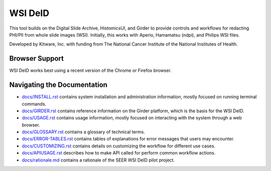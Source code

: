 =======================================
WSI DeID |build-status| |license-badge|
=======================================

This tool builds on the Digital Slide Archive, HistomicsUI, and Girder to provide controls and workflows for redacting PHI/PII from whole slide images (WSI).  Initially, this works with Aperio, Hamamatsu (ndpi), and Philips WSI files.

Developed by Kitware, Inc. with funding from The National Cancer Institute of the National Institutes of Health.

.. |build-status| image:: https://circleci.com/gh/DigitalSlideArchive/DSA-WSI-DeID.png?style=shield
    :target: https://circleci.com/gh/DigitalSlideArchive/DSA-WSI-DeID
    :alt: Build Status

.. |license-badge| image:: https://img.shields.io/badge/license-Apache%202-blue.svg
    :target: https://raw.githubusercontent.com/DigitalSlideArchive/DSA-WSI-DeID/master/LICENSE
    :alt: License

Browser Support
===============

WSI DeID works best using a recent version of the Chrome or Firefox browser.

Navigating the Documentation
============================


* `docs/INSTALL.rst <docs/INSTALL.rst>`_ contains system installation and administration information, mostly focused on running terminal commands.
* `docs/GIRDER.rst <docs/GIRDER.rst>`_ contains reference information on the Girder platform, which is the basis for the WSI DeID.
* `docs/USAGE.rst <docs/USAGE.rst>`_ contains usage information, mostly focused on interacting with the system through a web browser.
* `docs/GLOSSARY.rst <docs/GLOSSARY.rst>`_ contains a glossary of technical terms.
* `docs/ERROR-TABLES.rst <docs/ERROR-TABLES.rst>`_ contains tables of explanations for error messages that users may encounter.
* `docs/CUSTOMIZING.rst <docs/CUSTOMIZING.rst>`_ contains details on customizing the workflow for different use cases.
* `docs/APIUSAGE.rst <docs/APIUSAGE.rst>`_ describes how to make API called for perform common workflow actions.
* `docs/rationale.md <docs/rationale.md>`_ contains a rationale of the SEER WSI DeID pilot project.




